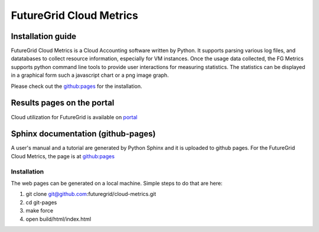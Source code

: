 ==========================
FutureGrid Cloud Metrics
==========================

------------------------------------
Installation guide
------------------------------------

FutureGrid Cloud Metrics is a Cloud Accounting software written by Python. It supports parsing various log files, and datatabases to collect resource information,
especially for VM instances. Once the usage data collected, the FG Metrics supports python command line tools to provide user interactions for measuring statistics.
The statistics can be displayed in a graphical form such a javascript chart or a png image graph.

Please check out the `github:pages <http://futuregrid.github.com/cloud-metrics>`_ for the installation.

------------------------------------
Results pages on the portal
------------------------------------

Cloud utilization for FutureGrid is available on `portal <https://portal.futuregrid.org/metrics>`_


------------------------------------
Sphinx documentation (github-pages)
------------------------------------

A user's manual and a tutorial are generated by Python Sphinx and 
it is uploaded to github pages. For the FutureGrid Cloud Metrics,
the page is at `github:pages <http://futuregrid.github.com/cloud-metrics>`_

^^^^^^^^^^^^^^
Installation
^^^^^^^^^^^^^^
The web pages can be generated on a local machine. Simple steps to do that are here:

1. git clone git@github.com:futuregrid/cloud-metrics.git

2. cd git-pages

3. make force

4. open build/html/index.html
